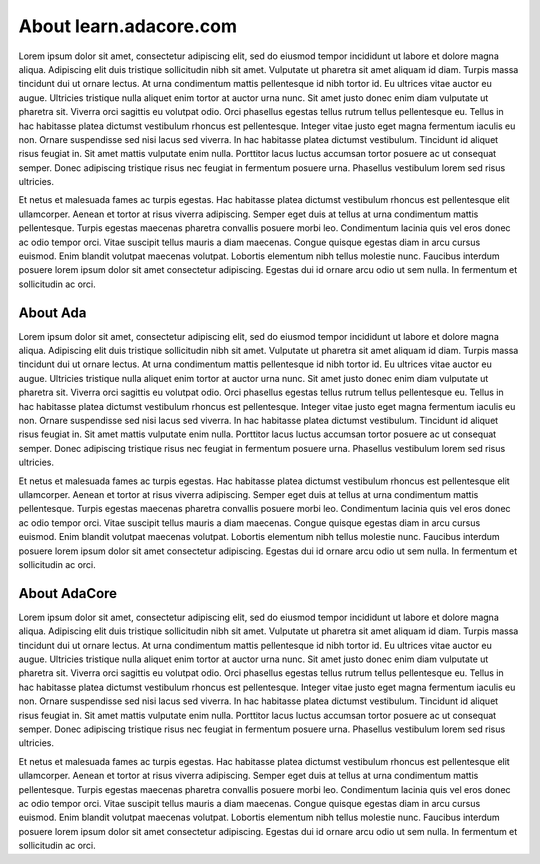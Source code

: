 About learn.adacore.com
==========================


Lorem ipsum dolor sit amet, consectetur adipiscing elit, sed do eiusmod tempor incididunt ut labore et dolore magna aliqua. Adipiscing elit duis tristique sollicitudin nibh sit amet. Vulputate ut pharetra sit amet aliquam id diam. Turpis massa tincidunt dui ut ornare lectus. At urna condimentum mattis pellentesque id nibh tortor id. Eu ultrices vitae auctor eu augue. Ultricies tristique nulla aliquet enim tortor at auctor urna nunc. Sit amet justo donec enim diam vulputate ut pharetra sit. Viverra orci sagittis eu volutpat odio. Orci phasellus egestas tellus rutrum tellus pellentesque eu. Tellus in hac habitasse platea dictumst vestibulum rhoncus est pellentesque. Integer vitae justo eget magna fermentum iaculis eu non. Ornare suspendisse sed nisi lacus sed viverra. In hac habitasse platea dictumst vestibulum. Tincidunt id aliquet risus feugiat in. Sit amet mattis vulputate enim nulla. Porttitor lacus luctus accumsan tortor posuere ac ut consequat semper. Donec adipiscing tristique risus nec feugiat in fermentum posuere urna. Phasellus vestibulum lorem sed risus ultricies.

Et netus et malesuada fames ac turpis egestas. Hac habitasse platea dictumst vestibulum rhoncus est pellentesque elit ullamcorper. Aenean et tortor at risus viverra adipiscing. Semper eget duis at tellus at urna condimentum mattis pellentesque. Turpis egestas maecenas pharetra convallis posuere morbi leo. Condimentum lacinia quis vel eros donec ac odio tempor orci. Vitae suscipit tellus mauris a diam maecenas. Congue quisque egestas diam in arcu cursus euismod. Enim blandit volutpat maecenas volutpat. Lobortis elementum nibh tellus molestie nunc. Faucibus interdum posuere lorem ipsum dolor sit amet consectetur adipiscing. Egestas dui id ornare arcu odio ut sem nulla. In fermentum et sollicitudin ac orci.


About Ada
-----------

Lorem ipsum dolor sit amet, consectetur adipiscing elit, sed do eiusmod tempor incididunt ut labore et dolore magna aliqua. Adipiscing elit duis tristique sollicitudin nibh sit amet. Vulputate ut pharetra sit amet aliquam id diam. Turpis massa tincidunt dui ut ornare lectus. At urna condimentum mattis pellentesque id nibh tortor id. Eu ultrices vitae auctor eu augue. Ultricies tristique nulla aliquet enim tortor at auctor urna nunc. Sit amet justo donec enim diam vulputate ut pharetra sit. Viverra orci sagittis eu volutpat odio. Orci phasellus egestas tellus rutrum tellus pellentesque eu. Tellus in hac habitasse platea dictumst vestibulum rhoncus est pellentesque. Integer vitae justo eget magna fermentum iaculis eu non. Ornare suspendisse sed nisi lacus sed viverra. In hac habitasse platea dictumst vestibulum. Tincidunt id aliquet risus feugiat in. Sit amet mattis vulputate enim nulla. Porttitor lacus luctus accumsan tortor posuere ac ut consequat semper. Donec adipiscing tristique risus nec feugiat in fermentum posuere urna. Phasellus vestibulum lorem sed risus ultricies.

Et netus et malesuada fames ac turpis egestas. Hac habitasse platea dictumst vestibulum rhoncus est pellentesque elit ullamcorper. Aenean et tortor at risus viverra adipiscing. Semper eget duis at tellus at urna condimentum mattis pellentesque. Turpis egestas maecenas pharetra convallis posuere morbi leo. Condimentum lacinia quis vel eros donec ac odio tempor orci. Vitae suscipit tellus mauris a diam maecenas. Congue quisque egestas diam in arcu cursus euismod. Enim blandit volutpat maecenas volutpat. Lobortis elementum nibh tellus molestie nunc. Faucibus interdum posuere lorem ipsum dolor sit amet consectetur adipiscing. Egestas dui id ornare arcu odio ut sem nulla. In fermentum et sollicitudin ac orci.


About AdaCore
---------------
Lorem ipsum dolor sit amet, consectetur adipiscing elit, sed do eiusmod tempor incididunt ut labore et dolore magna aliqua. Adipiscing elit duis tristique sollicitudin nibh sit amet. Vulputate ut pharetra sit amet aliquam id diam. Turpis massa tincidunt dui ut ornare lectus. At urna condimentum mattis pellentesque id nibh tortor id. Eu ultrices vitae auctor eu augue. Ultricies tristique nulla aliquet enim tortor at auctor urna nunc. Sit amet justo donec enim diam vulputate ut pharetra sit. Viverra orci sagittis eu volutpat odio. Orci phasellus egestas tellus rutrum tellus pellentesque eu. Tellus in hac habitasse platea dictumst vestibulum rhoncus est pellentesque. Integer vitae justo eget magna fermentum iaculis eu non. Ornare suspendisse sed nisi lacus sed viverra. In hac habitasse platea dictumst vestibulum. Tincidunt id aliquet risus feugiat in. Sit amet mattis vulputate enim nulla. Porttitor lacus luctus accumsan tortor posuere ac ut consequat semper. Donec adipiscing tristique risus nec feugiat in fermentum posuere urna. Phasellus vestibulum lorem sed risus ultricies.

Et netus et malesuada fames ac turpis egestas. Hac habitasse platea dictumst vestibulum rhoncus est pellentesque elit ullamcorper. Aenean et tortor at risus viverra adipiscing. Semper eget duis at tellus at urna condimentum mattis pellentesque. Turpis egestas maecenas pharetra convallis posuere morbi leo. Condimentum lacinia quis vel eros donec ac odio tempor orci. Vitae suscipit tellus mauris a diam maecenas. Congue quisque egestas diam in arcu cursus euismod. Enim blandit volutpat maecenas volutpat. Lobortis elementum nibh tellus molestie nunc. Faucibus interdum posuere lorem ipsum dolor sit amet consectetur adipiscing. Egestas dui id ornare arcu odio ut sem nulla. In fermentum et sollicitudin ac orci.
